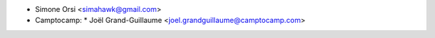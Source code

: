 * Simone Orsi <simahawk@gmail.com>

* Camptocamp:
  * Joël Grand-Guillaume <joel.grandguillaume@camptocamp.com>
